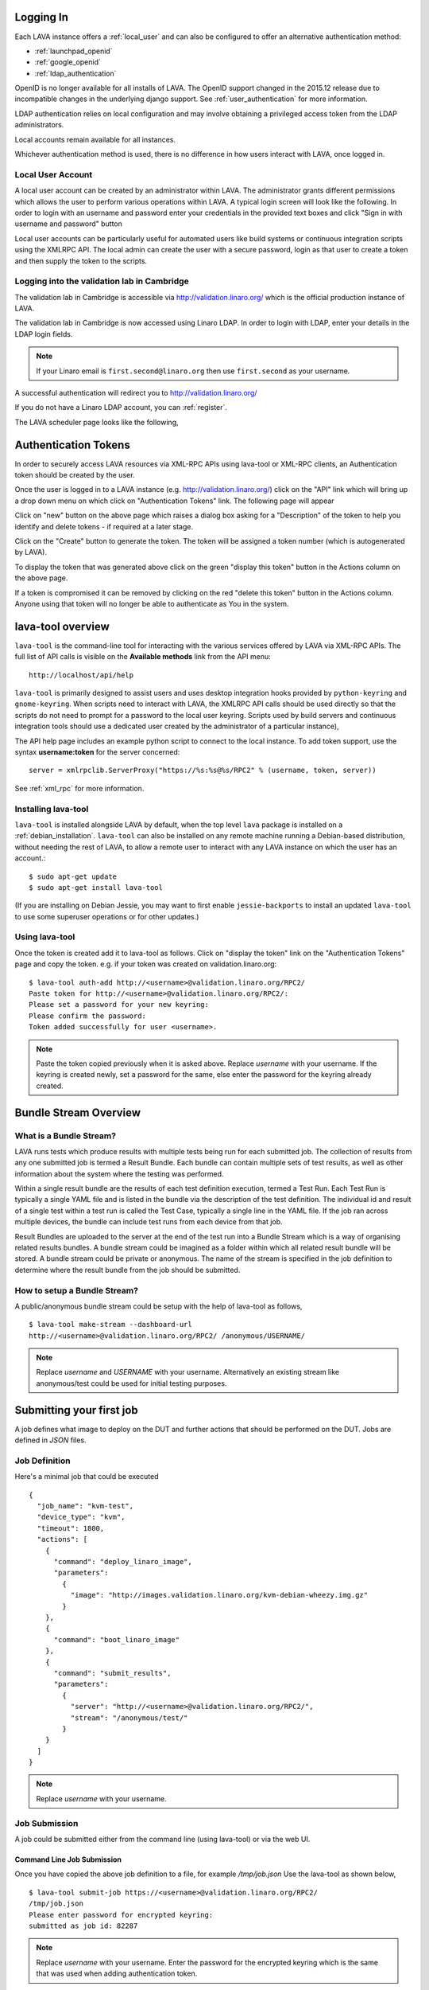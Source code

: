 .. index:: login

Logging In
==========

Each LAVA instance offers a :ref:`local_user` and can also be configured
to offer an alternative authentication method:

* :ref:`launchpad_openid`
* :ref:`google_openid`
* :ref:`ldap_authentication`

OpenID is no longer available for all installs of LAVA. The OpenID
support changed in the 2015.12 release due to incompatible
changes in the underlying django support. See :ref:`user_authentication`
for more information.

LDAP authentication relies on local configuration and may involve obtaining
a privileged access token from the LDAP administrators.

Local accounts remain available for all instances.

Whichever authentication method is used, there is no difference in how
users interact with LAVA, once logged in.

.. _local_user:

Local User Account
------------------
A local user account can be created by an administrator within LAVA. The
administrator grants different permissions which allows the user to
perform various operations within LAVA. A typical login screen will
look like the following. In order to login with an username and
password enter your credentials in the provided text boxes and click
"Sign in with username and password" button

Local user accounts can be particularly useful for automated users like
build systems or continuous integration scripts using the XMLRPC API.
The local admin can create the user with a secure password, login as
that user to create a token and then supply the token to the scripts.

.. image:: ./images/local-user-login.png

Logging into the validation lab in Cambridge
--------------------------------------------

The validation lab in Cambridge is accessible via
http://validation.linaro.org/ which is the official production
instance of LAVA.

The validation lab in Cambridge is now accessed using Linaro LDAP.
In order to login with LDAP, enter your details in the LDAP login fields.

.. note:: If your Linaro email is ``first.second@linaro.org`` then use
   ``first.second`` as your username.

.. image:: ./images/ldap-user-login.png

A successful authentication will redirect you to http://validation.linaro.org/

If you do not have a Linaro LDAP account, you can :ref:`register`.

The LAVA scheduler page looks like the following,

.. image:: ./images/lava-scheduler-page.png

.. index:: token

.. _authentication_tokens:

Authentication Tokens
=====================

In order to securely access LAVA resources via XML-RPC APIs using
lava-tool or XML-RPC clients, an Authentication token should be
created by the user.

.. _note: An authentication token and a username are sufficient to allow
          any remote user to use that account in LAVA. Take care when sharing
          scripts that the token and username are not disclosed. If a
          token becomes compromised, login to that LAVA instance and
          delete the token before creating a new one.

Once the user is logged in to a LAVA instance
(e.g. http://validation.linaro.org/) click on the "API" link which will
bring up a drop down menu on which click on "Authentication Tokens" link.
The following page will appear

.. image:: ./images/authentication-tokens-page.png

Click on "new" button on the above page which raises a dialog box
asking for a "Description" of the token to help you identify and
delete tokens \- if required at a later stage.

.. image:: ./images/create-new-authentication-token.png

Click on the "Create" button to generate the token. The token
will be assigned a token number (which is autogenerated by LAVA).

.. image:: ./images/sample-token-page.png

To display the token that was generated above click on the green "display
this token" button in the Actions column on the above page.

.. image:: ./images/token-display-page.png

If a token is compromised it can be removed by clicking on the red "delete
this token" button in the Actions column. Anyone using that token will no longer be able to
authenticate as You in the system.

.. index:: lava-tool

.. _lava_tool:

lava-tool overview
==================

``lava-tool`` is the command-line tool for interacting with the various
services offered by LAVA via XML-RPC APIs. The full list of API calls
is visible on the **Available methods** link from the API menu::

 http://localhost/api/help

``lava-tool`` is primarily designed to assist users and uses desktop
integration hooks provided by ``python-keyring`` and ``gnome-keyring``.
When scripts need to interact with LAVA, the XMLRPC API calls should be
used directly so that the scripts do not need to prompt for a password
to the local user keyring. Scripts used by build servers and continuous
integration tools should use a dedicated user created by the
administrator of a particular instance),

The API help page includes an example python script to connect to the
local instance. To add token support, use the syntax **username:token**
for the server concerned::

 server = xmlrpclib.ServerProxy("https://%s:%s@%s/RPC2" % (username, token, server))

See :ref:`xml_rpc` for more information.

.. _installing_lava_tool:

Installing lava-tool
--------------------

``lava-tool`` is installed alongside LAVA by default, when the top
level ``lava`` package is installed on a :ref:`debian_installation`.
``lava-tool`` can also be installed on any remote machine running a
Debian-based distribution, without needing the rest of LAVA, to allow
a remote user to interact with any LAVA instance on which the user has
an account.::

  $ sudo apt-get update
  $ sudo apt-get install lava-tool

(If you are installing on Debian Jessie, you may want to first enable
``jessie-backports`` to install an updated ``lava-tool`` to use
some superuser operations or for other updates.)

.. _using_lava_tool:

Using lava-tool
---------------

Once the token is created add it to lava-tool as follows. Click on
"display the token" link on the "Authentication Tokens" page and copy
the token. e.g. if your token was created on validation.linaro.org::

  $ lava-tool auth-add http://<username>@validation.linaro.org/RPC2/
  Paste token for http://<username>@validation.linaro.org/RPC2/:
  Please set a password for your new keyring:
  Please confirm the password:
  Token added successfully for user <username>.

.. note:: Paste the token copied previously when it is asked
          above. Replace *username* with your username. If the keyring is
          created newly, set a password for the same, else enter the
          password for the keyring already created.

.. index:: bundle-stream

.. _bundle_stream:

Bundle Stream Overview
======================

What is a Bundle Stream?
------------------------

LAVA runs tests which produce results with multiple tests being run for
each submitted job. The collection of results from any one submitted
job is termed a Result Bundle. Each bundle can contain multiple sets
of test results, as well as other information about the system where the
testing was performed.

Within a single result bundle are the results of each test definition
execution, termed a Test Run. Each Test Run is typically a single YAML
file and is listed in the bundle via the description of the test
definition. The individual id and result of a single test within a test
run is called the Test Case, typically a single line in the YAML file.
If the job ran across multiple devices, the bundle can include test
runs from each device from that job.

Result Bundles are uploaded to the server at the end of the test run
into a Bundle Stream which is a way of organising related results
bundles. A bundle stream could be imagined as a folder within which all
related result bundle will be stored. A bundle stream could be private
or anonymous. The name of the stream is specified in the job definition to
determine where the result bundle from the job should be submitted.

How to setup a Bundle Stream?
-----------------------------

A public/anonymous bundle stream could be setup with the help of
lava-tool as follows,

::

  $ lava-tool make-stream --dashboard-url
  http://<username>@validation.linaro.org/RPC2/ /anonymous/USERNAME/

.. note:: Replace *username* and *USERNAME* with your
          username. Alternatively an existing stream like
          anonymous/test could be used for initial testing purposes.

.. index:: submit

.. _submit_first_job:

Submitting your first job
=========================

A job defines what image to deploy on the DUT and further actions that
should be performed on the DUT. Jobs are defined in *JSON* files.

Job Definition
--------------

Here's a minimal job that could be executed ::

    {
      "job_name": "kvm-test",
      "device_type": "kvm",
      "timeout": 1800,
      "actions": [
        {
          "command": "deploy_linaro_image",
          "parameters":
            {
              "image": "http://images.validation.linaro.org/kvm-debian-wheezy.img.gz"
            }
        },
        {
          "command": "boot_linaro_image"
        },
        {
          "command": "submit_results",
          "parameters":
            {
              "server": "http://<username>@validation.linaro.org/RPC2/",
              "stream": "/anonymous/test/"
            }
        }
      ]
    }

.. note:: Replace *username* with your username.

.. _job_submission:

Job Submission
--------------

A job could be submitted either from the command line (using
lava-tool) or via the web UI.

Command Line Job Submission
^^^^^^^^^^^^^^^^^^^^^^^^^^^

Once you have copied the above job definition to a file, for example
*/tmp/job.json* Use the lava-tool as shown below,

::

  $ lava-tool submit-job https://<username>@validation.linaro.org/RPC2/
  /tmp/job.json
  Please enter password for encrypted keyring:
  submitted as job id: 82287

.. note:: Replace *username* with your username. Enter the password
          for the encrypted keyring which is the same that was used
          when adding authentication token.

Once the job is submitted successfully, the job-id is returned back,
which could be used in order to check the status of the job on the
UI. In the above submission job-id returned is 82287. Visit
``http://validation.linaro.org/scheduler/job/<job-id>`` in order to see
the details of the job run.


Job Definition
--------------

Here's a minimal job that could be executed ::

    {
      "job_name": "kvm-test",
      "device_type": "kvm",
      "timeout": 1800,
      "actions": [
        {
          "command": "deploy_linaro_image",
          "parameters":
            {
              "image": "http://images.validation.linaro.org/kvm-debian-wheezy.img.gz"
            }
        },
        {
          "command": "boot_linaro_image"
        },
        {
          "command": "submit_results",
          "parameters":
            {
              "server": "http://<username>@validation.linaro.org/RPC2/",
              "stream": "/anonymous/test/"
            }
        }
      ]
    }

.. note:: Replace *username* with your username.

.. _job_submission:

Job Submission
--------------

A job is submitted from the command line (using lava-tool or XMLRPC).
The web UI form is being migrated to pipeline jobs.

Command Line Job Submission
^^^^^^^^^^^^^^^^^^^^^^^^^^^

Once you have copied the above job definition to a file, for example
*/tmp/job.yaml* Use the lava-tool as shown below,

::

  $ lava-tool submit-job https://<username>@validation.linaro.org/RPC2/
  /tmp/job.yaml
  Please enter password for encrypted keyring:
  submitted as job id: 82287

.. note:: Replace *username* with your username. Enter the password
          for the encrypted keyring which is the same that was used
          when adding authentication token.

Once the job is submitted successfully, the job-id is returned back,
which could be used in order to check the status of the job on the
UI. In the above submission job-id returned is 82287. Visit
``http://validation.linaro.org/scheduler/job/<job-id>`` in order to see
the details of the job run.

.. commented out until the web ui support is available.

   Web Based Job Submission
   ^^^^^^^^^^^^^^^^^^^^^^^^

   Visit http://validation.linaro.org/scheduler/jobsubmit and paste your
   json file into the window and click "Submit" button. The job
   submission screen is shown below,

   .. image:: ./images/job-submission-screen.png

   .. note:: If a link to job json file is pasted on the above screen,
          the JSON file will be fetched and displayed in the text box
          for submission.

   Once the job is successfully submitted, the following screen appears,
   from which the user can navigate to the job details or the list of
   jobs page.

   .. image:: ./images/web-ui-job-submission-success.png

   Viewing the submitted job will show something like this.

   .. image:: ./images/job-details.png

.. index: test definitions

.. _test_definitions:

Test Definitions
----------------

In order to run a test, a test definition is required. A test
definition is expressed in YAML format. A minimal test definition
would look like the following ::

  metadata:
      name: passfail
      format: "Lava-Test-Shell Test Definition 1.0"
      description: "Pass/Fail test."
      version: 1.0

  run:
      steps:
          - "lava-test-case passtest --result pass"
          - "lava-test-case failtest --result pass"

In order to run the above test definition with a minimal job file, the
following job json could be used and submitted in the same way as
explained above ::

  run:
      steps:
          - "lava-test-case passtest --result pass"
          - "lava-test-case failtest --result pass"
